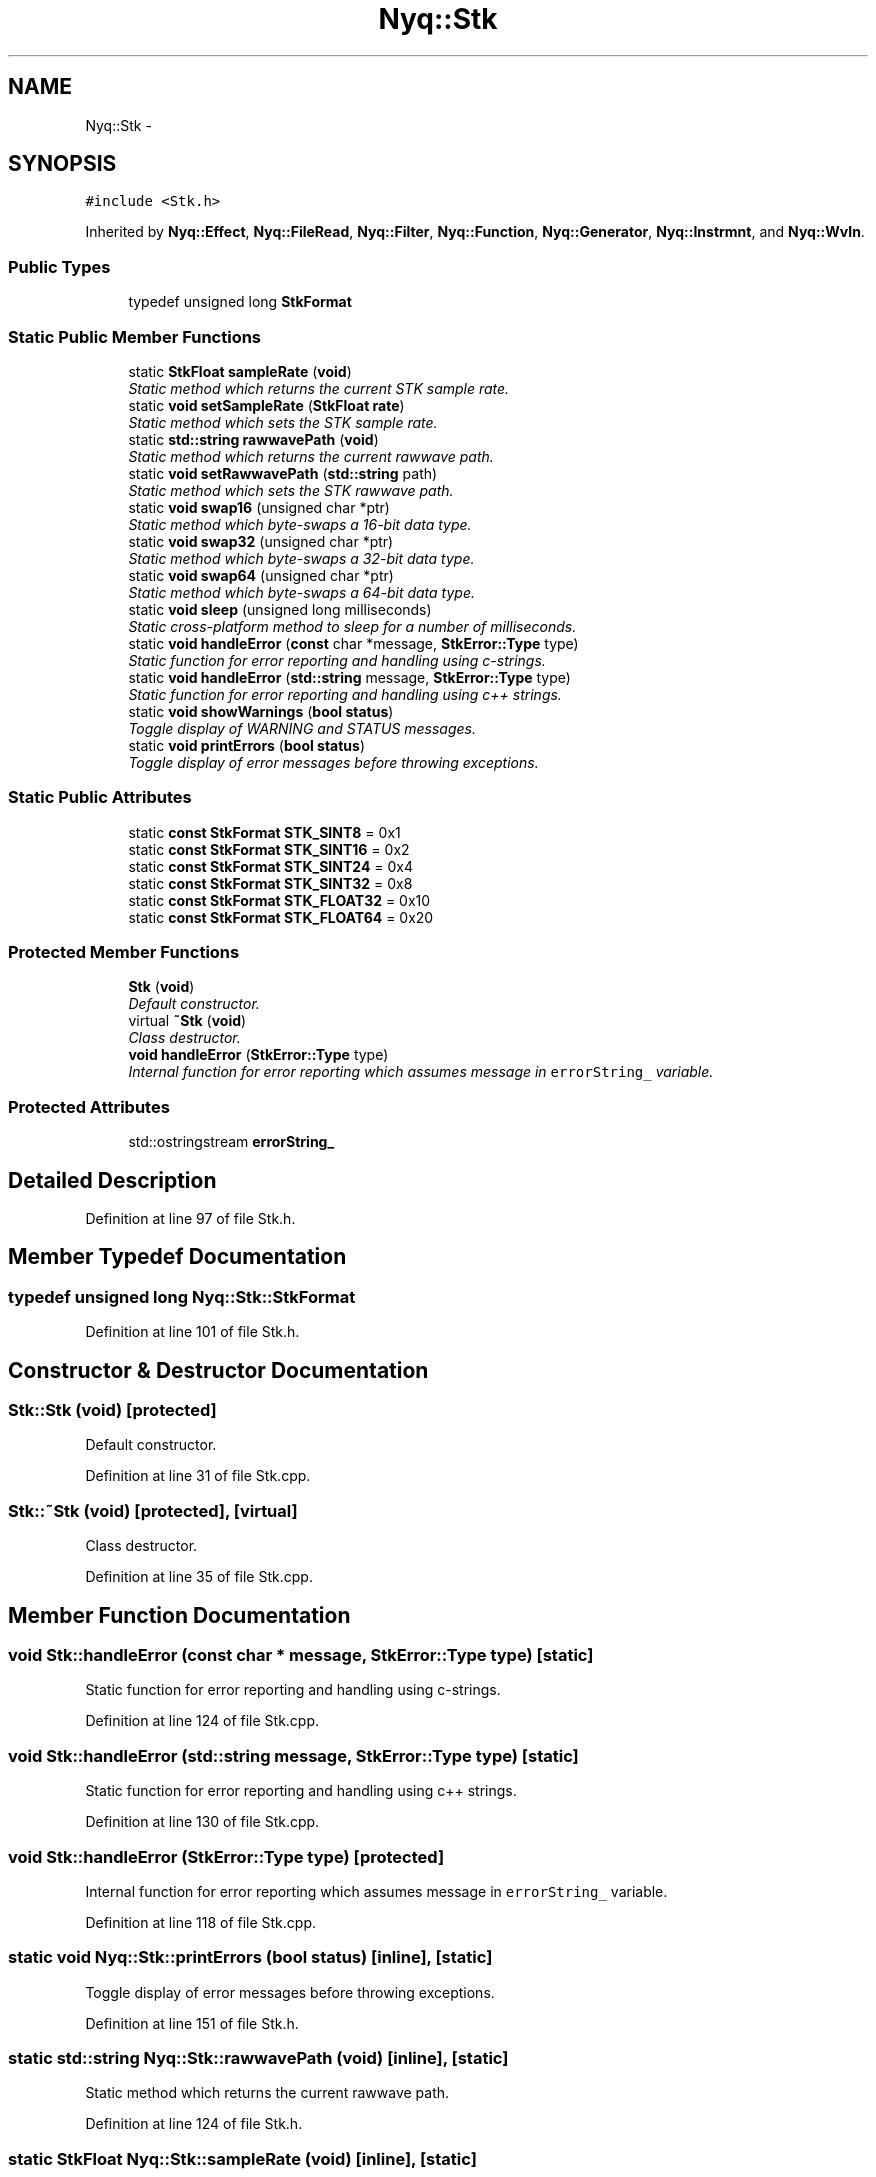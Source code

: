 .TH "Nyq::Stk" 3 "Thu Apr 28 2016" "Audacity" \" -*- nroff -*-
.ad l
.nh
.SH NAME
Nyq::Stk \- 
.SH SYNOPSIS
.br
.PP
.PP
\fC#include <Stk\&.h>\fP
.PP
Inherited by \fBNyq::Effect\fP, \fBNyq::FileRead\fP, \fBNyq::Filter\fP, \fBNyq::Function\fP, \fBNyq::Generator\fP, \fBNyq::Instrmnt\fP, and \fBNyq::WvIn\fP\&.
.SS "Public Types"

.in +1c
.ti -1c
.RI "typedef unsigned long \fBStkFormat\fP"
.br
.in -1c
.SS "Static Public Member Functions"

.in +1c
.ti -1c
.RI "static \fBStkFloat\fP \fBsampleRate\fP (\fBvoid\fP)"
.br
.RI "\fIStatic method which returns the current STK sample rate\&. \fP"
.ti -1c
.RI "static \fBvoid\fP \fBsetSampleRate\fP (\fBStkFloat\fP \fBrate\fP)"
.br
.RI "\fIStatic method which sets the STK sample rate\&. \fP"
.ti -1c
.RI "static \fBstd::string\fP \fBrawwavePath\fP (\fBvoid\fP)"
.br
.RI "\fIStatic method which returns the current rawwave path\&. \fP"
.ti -1c
.RI "static \fBvoid\fP \fBsetRawwavePath\fP (\fBstd::string\fP path)"
.br
.RI "\fIStatic method which sets the STK rawwave path\&. \fP"
.ti -1c
.RI "static \fBvoid\fP \fBswap16\fP (unsigned char *ptr)"
.br
.RI "\fIStatic method which byte-swaps a 16-bit data type\&. \fP"
.ti -1c
.RI "static \fBvoid\fP \fBswap32\fP (unsigned char *ptr)"
.br
.RI "\fIStatic method which byte-swaps a 32-bit data type\&. \fP"
.ti -1c
.RI "static \fBvoid\fP \fBswap64\fP (unsigned char *ptr)"
.br
.RI "\fIStatic method which byte-swaps a 64-bit data type\&. \fP"
.ti -1c
.RI "static \fBvoid\fP \fBsleep\fP (unsigned long milliseconds)"
.br
.RI "\fIStatic cross-platform method to sleep for a number of milliseconds\&. \fP"
.ti -1c
.RI "static \fBvoid\fP \fBhandleError\fP (\fBconst\fP char *message, \fBStkError::Type\fP type)"
.br
.RI "\fIStatic function for error reporting and handling using c-strings\&. \fP"
.ti -1c
.RI "static \fBvoid\fP \fBhandleError\fP (\fBstd::string\fP message, \fBStkError::Type\fP type)"
.br
.RI "\fIStatic function for error reporting and handling using c++ strings\&. \fP"
.ti -1c
.RI "static \fBvoid\fP \fBshowWarnings\fP (\fBbool\fP \fBstatus\fP)"
.br
.RI "\fIToggle display of WARNING and STATUS messages\&. \fP"
.ti -1c
.RI "static \fBvoid\fP \fBprintErrors\fP (\fBbool\fP \fBstatus\fP)"
.br
.RI "\fIToggle display of error messages before throwing exceptions\&. \fP"
.in -1c
.SS "Static Public Attributes"

.in +1c
.ti -1c
.RI "static \fBconst\fP \fBStkFormat\fP \fBSTK_SINT8\fP = 0x1"
.br
.ti -1c
.RI "static \fBconst\fP \fBStkFormat\fP \fBSTK_SINT16\fP = 0x2"
.br
.ti -1c
.RI "static \fBconst\fP \fBStkFormat\fP \fBSTK_SINT24\fP = 0x4"
.br
.ti -1c
.RI "static \fBconst\fP \fBStkFormat\fP \fBSTK_SINT32\fP = 0x8"
.br
.ti -1c
.RI "static \fBconst\fP \fBStkFormat\fP \fBSTK_FLOAT32\fP = 0x10"
.br
.ti -1c
.RI "static \fBconst\fP \fBStkFormat\fP \fBSTK_FLOAT64\fP = 0x20"
.br
.in -1c
.SS "Protected Member Functions"

.in +1c
.ti -1c
.RI "\fBStk\fP (\fBvoid\fP)"
.br
.RI "\fIDefault constructor\&. \fP"
.ti -1c
.RI "virtual \fB~Stk\fP (\fBvoid\fP)"
.br
.RI "\fIClass destructor\&. \fP"
.ti -1c
.RI "\fBvoid\fP \fBhandleError\fP (\fBStkError::Type\fP type)"
.br
.RI "\fIInternal function for error reporting which assumes message in \fCerrorString_\fP variable\&. \fP"
.in -1c
.SS "Protected Attributes"

.in +1c
.ti -1c
.RI "std::ostringstream \fBerrorString_\fP"
.br
.in -1c
.SH "Detailed Description"
.PP 
Definition at line 97 of file Stk\&.h\&.
.SH "Member Typedef Documentation"
.PP 
.SS "typedef unsigned long \fBNyq::Stk::StkFormat\fP"

.PP
Definition at line 101 of file Stk\&.h\&.
.SH "Constructor & Destructor Documentation"
.PP 
.SS "Stk::Stk (\fBvoid\fP)\fC [protected]\fP"

.PP
Default constructor\&. 
.PP
Definition at line 31 of file Stk\&.cpp\&.
.SS "Stk::~Stk (\fBvoid\fP)\fC [protected]\fP, \fC [virtual]\fP"

.PP
Class destructor\&. 
.PP
Definition at line 35 of file Stk\&.cpp\&.
.SH "Member Function Documentation"
.PP 
.SS "\fBvoid\fP Stk::handleError (\fBconst\fP char * message, \fBStkError::Type\fP type)\fC [static]\fP"

.PP
Static function for error reporting and handling using c-strings\&. 
.PP
Definition at line 124 of file Stk\&.cpp\&.
.SS "\fBvoid\fP Stk::handleError (\fBstd::string\fP message, \fBStkError::Type\fP type)\fC [static]\fP"

.PP
Static function for error reporting and handling using c++ strings\&. 
.PP
Definition at line 130 of file Stk\&.cpp\&.
.SS "\fBvoid\fP Stk::handleError (\fBStkError::Type\fP type)\fC [protected]\fP"

.PP
Internal function for error reporting which assumes message in \fCerrorString_\fP variable\&. 
.PP
Definition at line 118 of file Stk\&.cpp\&.
.SS "static \fBvoid\fP Nyq::Stk::printErrors (\fBbool\fP status)\fC [inline]\fP, \fC [static]\fP"

.PP
Toggle display of error messages before throwing exceptions\&. 
.PP
Definition at line 151 of file Stk\&.h\&.
.SS "static \fBstd::string\fP Nyq::Stk::rawwavePath (\fBvoid\fP)\fC [inline]\fP, \fC [static]\fP"

.PP
Static method which returns the current rawwave path\&. 
.PP
Definition at line 124 of file Stk\&.h\&.
.SS "static \fBStkFloat\fP Nyq::Stk::sampleRate (\fBvoid\fP)\fC [inline]\fP, \fC [static]\fP"

.PP
Static method which returns the current STK sample rate\&. 
.PP
Definition at line 110 of file Stk\&.h\&.
.SS "\fBvoid\fP Stk::setRawwavePath (\fBstd::string\fP path)\fC [static]\fP"

.PP
Static method which sets the STK rawwave path\&. 
.PP
Definition at line 39 of file Stk\&.cpp\&.
.SS "static \fBvoid\fP Nyq::Stk::setSampleRate (\fBStkFloat\fP rate)\fC [inline]\fP, \fC [static]\fP"

.PP
Static method which sets the STK sample rate\&. The sample rate set using this method is queried by all STK classes which depend on its value\&. It is initialized to the default SRATE set in \fBStk\&.h\fP\&. Many STK classes use the sample rate during instantiation\&. Therefore, if you wish to use a rate which is different from the default rate, it is imperative that it be set \fIBEFORE\fP STK objects are instantiated\&. 
.PP
Definition at line 121 of file Stk\&.h\&.
.SS "static \fBvoid\fP Nyq::Stk::showWarnings (\fBbool\fP status)\fC [inline]\fP, \fC [static]\fP"

.PP
Toggle display of WARNING and STATUS messages\&. 
.PP
Definition at line 148 of file Stk\&.h\&.
.SS "\fBvoid\fP Stk::sleep (unsigned long milliseconds)\fC [static]\fP"

.PP
Static cross-platform method to sleep for a number of milliseconds\&. 
.PP
Definition at line 109 of file Stk\&.cpp\&.
.SS "\fBvoid\fP Stk::swap16 (unsigned char * ptr)\fC [static]\fP"

.PP
Static method which byte-swaps a 16-bit data type\&. 
.PP
Definition at line 49 of file Stk\&.cpp\&.
.SS "\fBvoid\fP Stk::swap32 (unsigned char * ptr)\fC [static]\fP"

.PP
Static method which byte-swaps a 32-bit data type\&. 
.PP
Definition at line 59 of file Stk\&.cpp\&.
.SS "\fBvoid\fP Stk::swap64 (unsigned char * ptr)\fC [static]\fP"

.PP
Static method which byte-swaps a 64-bit data type\&. 
.PP
Definition at line 75 of file Stk\&.cpp\&.
.SH "Member Data Documentation"
.PP 
.SS "std::ostringstream Nyq::Stk::errorString_\fC [protected]\fP"

.PP
Definition at line 161 of file Stk\&.h\&.
.SS "\fBconst\fP \fBStk::StkFormat\fP Stk::STK_FLOAT32 = 0x10\fC [static]\fP"
Normalized between plus/minus 1\&.0\&. 
.PP
Definition at line 106 of file Stk\&.h\&.
.SS "\fBconst\fP \fBStk::StkFormat\fP Stk::STK_FLOAT64 = 0x20\fC [static]\fP"
Normalized between plus/minus 1\&.0\&. 
.PP
Definition at line 107 of file Stk\&.h\&.
.SS "\fBconst\fP \fBStk::StkFormat\fP Stk::STK_SINT16 = 0x2\fC [static]\fP"
-32768 to +32767 
.PP
Definition at line 103 of file Stk\&.h\&.
.SS "\fBconst\fP \fBStk::StkFormat\fP Stk::STK_SINT24 = 0x4\fC [static]\fP"
Upper 3 bytes of 32-bit signed integer\&. 
.PP
Definition at line 104 of file Stk\&.h\&.
.SS "\fBconst\fP \fBStk::StkFormat\fP Stk::STK_SINT32 = 0x8\fC [static]\fP"
-2147483648 to +2147483647\&. 
.PP
Definition at line 105 of file Stk\&.h\&.
.SS "\fBconst\fP \fBStk::StkFormat\fP Stk::STK_SINT8 = 0x1\fC [static]\fP"
-128 to +127 
.PP
Definition at line 102 of file Stk\&.h\&.

.SH "Author"
.PP 
Generated automatically by Doxygen for Audacity from the source code\&.

